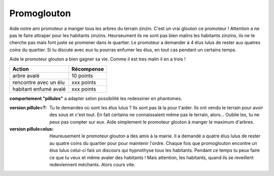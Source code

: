 Promoglouton
------------

Aide notre ami promoteur a manger tous les arbres du terrain zinzin. C'est un vrai glouton ce promoteur !
Attention a ne pas te faire attraper pour les habitants zinzins. Heurseument ils ne sont pas bien malins
les habitants zinzins, ils ne te cherche pas mais font juste se promener dans le quartier. Le promoteur
a demander à 4 élus lulus de rester aux quatres coins du quartier. Si tu discute avec eux tu pourras
enfumer les élus, en tout cas pendant un certains temps.

Aide le promoteur glouton a bien gagner sa vie. Comme il est tres malin il en a trois !

..  raw:: html

    <div id="shim">
        for font face
    </div>
    <style type="text/css">

        @font-face {
            font-family: 'BDCartoonShoutRegular';
            src: url('../../_static/BD_Cartoon_Shout-webfont.ttf') format('truetype');
            font-weight: normal;
            font-style: normal;
        }

        #pacman {
            // height:450px;
            width:342px;
            margin:20px auto;
        }

        #shim {
            font-family: BDCartoonShoutRegular;
            position:absolute;
            visibility:hidden
        }

        h1 {
            font-family: BDCartoonShoutRegular;
            text-align:center;
        }

        /* body { width:342px; margin:0px auto; font-family:sans-serif; } */
        /* a { text-decoration:none; } */
    </style>


    <div id="pacman">
        <!-- pacman zone -->
    </div>

    <script src="../../_static/promoglouton/pacman.js"></script>
    <script src="../../_static/modernizr-1.5.min.js"></script>
    <script>

        var el = document.getElementById("pacman");

        if (        Modernizr.canvas
                && Modernizr.localstorage
                && Modernizr.audio
                && (Modernizr.audio.ogg || Modernizr.audio.mp3)) {
            window.setTimeout(function () {
                PACMAN.init(el, "../../_static/promoglouton/");
            }, 0);
        } else {
            el.innerHTML = "Désolé, mais tu n'as pas un navigateur récent<br /><small>" +
                            "(firefox 3.6+, Chrome 4+, Opera 10+ and Safari 4+)</small>";
        }
    </script>

======================== ==========
  Action                 Récompense
======================== ==========
arbre avalé              10 points
rencontre avec un élu    xxx points
habitant enfumé avalé    xxx points
======================== ==========



**comportement "pillules"** a adapter selon possibilité les redessiner en phantomes.

:version pillule=?:
    Tu te demandes où sont les élus lulus ? Ils sont pas là la pour t'aider. Ils ont vendu le terrain pour avoir
    des sous et c'est tout. En fait certains ne connaissaient même pas le terrain, alors...
    Oublie les, tu ne peux pas compter sur eux. Aide simplement le promoteur glouton à manger le maximum d'arbres.

:version pillule=elus:

    Heureusement le promoteur glouton a des amis à la mairie. Il a demandé a quatre élus lulus de rester au
    quatre coins du quartier pour pour maintenir l'ordre. Chaque fois que promoglouton encontre un élus lulus
    celui-ci fais un discours qui hypnothyse tous les habitants. Pendant ce temps tu peux faire ce que tu veux
    et même avaler des habitants ! Mais attention, les habitants, quand ils se reveillent redeviennent méchants.
    Alors cours vite.
